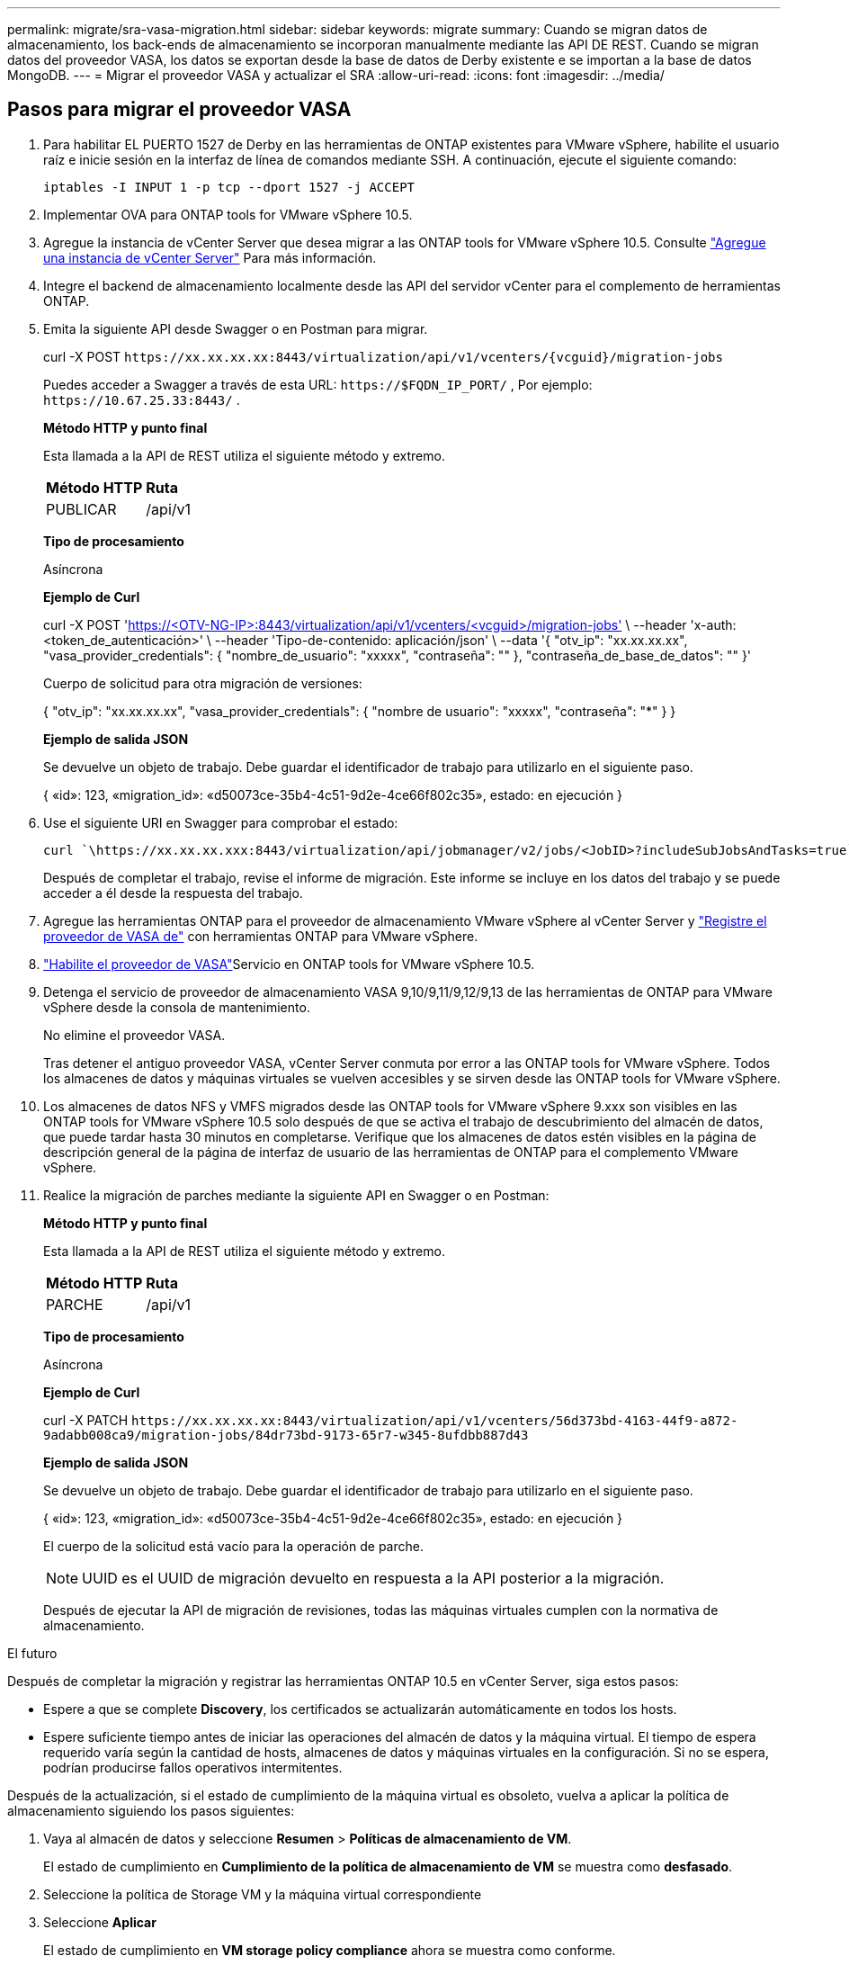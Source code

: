 ---
permalink: migrate/sra-vasa-migration.html 
sidebar: sidebar 
keywords: migrate 
summary: Cuando se migran datos de almacenamiento, los back-ends de almacenamiento se incorporan manualmente mediante las API DE REST. Cuando se migran datos del proveedor VASA, los datos se exportan desde la base de datos de Derby existente e se importan a la base de datos MongoDB. 
---
= Migrar el proveedor VASA y actualizar el SRA
:allow-uri-read: 
:icons: font
:imagesdir: ../media/




== Pasos para migrar el proveedor VASA

. Para habilitar EL PUERTO 1527 de Derby en las herramientas de ONTAP existentes para VMware vSphere, habilite el usuario raíz e inicie sesión en la interfaz de línea de comandos mediante SSH. A continuación, ejecute el siguiente comando:
+
[listing]
----
iptables -I INPUT 1 -p tcp --dport 1527 -j ACCEPT
----
. Implementar OVA para ONTAP tools for VMware vSphere 10.5.
. Agregue la instancia de vCenter Server que desea migrar a las ONTAP tools for VMware vSphere 10.5. Consulte link:../configure/add-vcenter.html["Agregue una instancia de vCenter Server"] Para más información.
. Integre el backend de almacenamiento localmente desde las API del servidor vCenter para el complemento de herramientas ONTAP.
. Emita la siguiente API desde Swagger o en Postman para migrar.
+
curl -X POST  `\https://xx.xx.xx.xx:8443/virtualization/api/v1/vcenters/{vcguid}/migration-jobs`

+
Puedes acceder a Swagger a través de esta URL: `\https://$FQDN_IP_PORT/` , Por ejemplo: `\https://10.67.25.33:8443/` .

+
[]
====
*Método HTTP y punto final*

Esta llamada a la API de REST utiliza el siguiente método y extremo.

|===


| *Método HTTP* | *Ruta* 


| PUBLICAR | /api/v1 
|===
*Tipo de procesamiento*

Asíncrona

*Ejemplo de Curl*

curl -X POST 'https://<OTV-NG-IP>:8443/virtualization/api/v1/vcenters/<vcguid>/migration-jobs'[] \ --header 'x-auth: <token_de_autenticación>' \ --header 'Tipo-de-contenido: aplicación/json' \ --data '{ "otv_ip": "xx.xx.xx.xx", "vasa_provider_credentials": { "nombre_de_usuario": "xxxxx", "contraseña": "******" }, "contraseña_de_base_de_datos": "******" }'

Cuerpo de solicitud para otra migración de versiones:

{ "otv_ip": "xx.xx.xx.xx", "vasa_provider_credentials": { "nombre de usuario": "xxxxx", "contraseña": "*******" } }

*Ejemplo de salida JSON*

Se devuelve un objeto de trabajo. Debe guardar el identificador de trabajo para utilizarlo en el siguiente paso.

{
  «id»: 123,
  «migration_id»: «d50073ce-35b4-4c51-9d2e-4ce66f802c35»,
  estado: en ejecución
}

====
. Use el siguiente URI en Swagger para comprobar el estado:
+
[listing]
----
curl `\https://xx.xx.xx.xxx:8443/virtualization/api/jobmanager/v2/jobs/<JobID>?includeSubJobsAndTasks=true`
----
+
Después de completar el trabajo, revise el informe de migración. Este informe se incluye en los datos del trabajo y se puede acceder a él desde la respuesta del trabajo.

. Agregue las herramientas ONTAP para el proveedor de almacenamiento VMware vSphere al vCenter Server y link:../configure/registration-process.html["Registre el proveedor de VASA de"] con herramientas ONTAP para VMware vSphere.
. link:../manage/enable-services.html["Habilite el proveedor de VASA"]Servicio en ONTAP tools for VMware vSphere 10.5.
. Detenga el servicio de proveedor de almacenamiento VASA 9,10/9,11/9,12/9,13 de las herramientas de ONTAP para VMware vSphere desde la consola de mantenimiento.
+
No elimine el proveedor VASA.

+
Tras detener el antiguo proveedor VASA, vCenter Server conmuta por error a las ONTAP tools for VMware vSphere. Todos los almacenes de datos y máquinas virtuales se vuelven accesibles y se sirven desde las ONTAP tools for VMware vSphere.

. Los almacenes de datos NFS y VMFS migrados desde las ONTAP tools for VMware vSphere 9.xxx son visibles en las ONTAP tools for VMware vSphere 10.5 solo después de que se activa el trabajo de descubrimiento del almacén de datos, que puede tardar hasta 30 minutos en completarse.  Verifique que los almacenes de datos estén visibles en la página de descripción general de la página de interfaz de usuario de las herramientas de ONTAP para el complemento VMware vSphere.
. Realice la migración de parches mediante la siguiente API en Swagger o en Postman:
+
[]
====
*Método HTTP y punto final*

Esta llamada a la API de REST utiliza el siguiente método y extremo.

|===


| *Método HTTP* | *Ruta* 


| PARCHE | /api/v1 
|===
*Tipo de procesamiento*

Asíncrona

*Ejemplo de Curl*

curl -X PATCH  `\https://xx.xx.xx.xx:8443/virtualization/api/v1/vcenters/56d373bd-4163-44f9-a872-9adabb008ca9/migration-jobs/84dr73bd-9173-65r7-w345-8ufdbb887d43`

*Ejemplo de salida JSON*

Se devuelve un objeto de trabajo. Debe guardar el identificador de trabajo para utilizarlo en el siguiente paso.

{
  «id»: 123,
  «migration_id»: «d50073ce-35b4-4c51-9d2e-4ce66f802c35»,
  estado: en ejecución
}

El cuerpo de la solicitud está vacío para la operación de parche.


NOTE: UUID es el UUID de migración devuelto en respuesta a la API posterior a la migración.

Después de ejecutar la API de migración de revisiones, todas las máquinas virtuales cumplen con la normativa de almacenamiento.

====


.El futuro
Después de completar la migración y registrar las herramientas ONTAP 10.5 en vCenter Server, siga estos pasos:

* Espere a que se complete *Discovery*, los certificados se actualizarán automáticamente en todos los hosts.
* Espere suficiente tiempo antes de iniciar las operaciones del almacén de datos y la máquina virtual. El tiempo de espera requerido varía según la cantidad de hosts, almacenes de datos y máquinas virtuales en la configuración. Si no se espera, podrían producirse fallos operativos intermitentes.


Después de la actualización, si el estado de cumplimiento de la máquina virtual es obsoleto, vuelva a aplicar la política de almacenamiento siguiendo los pasos siguientes:

. Vaya al almacén de datos y seleccione *Resumen* > *Políticas de almacenamiento de VM*.
+
El estado de cumplimiento en *Cumplimiento de la política de almacenamiento de VM* se muestra como *desfasado*.

. Seleccione la política de Storage VM y la máquina virtual correspondiente
. Seleccione *Aplicar*
+
El estado de cumplimiento en *VM storage policy compliance* ahora se muestra como conforme.



.Información relacionada
* link:../concepts/rbac-learn-about.html["Obtenga más información sobre las herramientas de ONTAP para el control de acceso basado en roles de VMware vSphere 10"]
* link:../upgrade/upgrade-ontap-tools.html["Actualización de las ONTAP tools for VMware vSphere 10.x a 10.5"]




== Pasos para actualizar el adaptador de replicación de almacenamiento (SRA)

.Antes de empezar
En el plan de recuperación, el sitio protegido se refiere a la ubicación donde se ejecutan las máquinas virtuales, mientras que el sitio de recuperación es donde se recuperarán. La interfaz del dispositivo VMware Live Site Recovery muestra el estado del plan de recuperación con detalles sobre los sitios protegidos y de recuperación.  En el plan de recuperación, los botones LIMPIAR y REPROTEGER están deshabilitados, mientras que los botones PROBAR y EJECUTAR permanecen habilitados. Esto indica que el sitio está preparado para la recuperación de datos. Antes de migrar el SRA, verifique que un sitio esté en estado protegido y el otro en estado de recuperación.


NOTE: No comience la migración si se ha completado la conmutación por error pero la re-protección está pendiente.  Asegúrese de que el proceso de re-protección se haya completado antes de continuar con la migración.  Si hay una conmutación por error de prueba en curso, limpie la conmutación por error de prueba e inicie la migración.

. Siga estos pasos para eliminar el adaptador del SRA de herramientas de ONTAP para VMware vSphere 9.xx en VMware Site Recovery:
+
.. Vaya a la página de gestión de configuración de VMware Live Site Recovery
.. Vaya a la sección *Storage Replication Adapter*.
.. En el menú de puntos suspensivos, seleccione *Restablecer configuración*.
.. En el menú de puntos suspensivos, seleccione *Eliminar*.


. Lleve a cabo estos pasos en sitios de protección y recuperación.
+
.. link:../manage/enable-services.html["Habilite herramientas de ONTAP para los servicios de VMware vSphere"]
.. Configure las ONTAP tools for VMware vSphere 10.5 SRA siguiendo los pasos que se indican enlink:../protect/configure-on-srm-appliance.html["Configure el SRA en el dispositivo VMware Live Site Recovery"] .
.. En la página de la interfaz de usuario de VMware Live Site Recovery, realice las operaciones *Discover Arrays* y *Discover Devices* y confirme que los dispositivos se muestran como antes de la migración.



